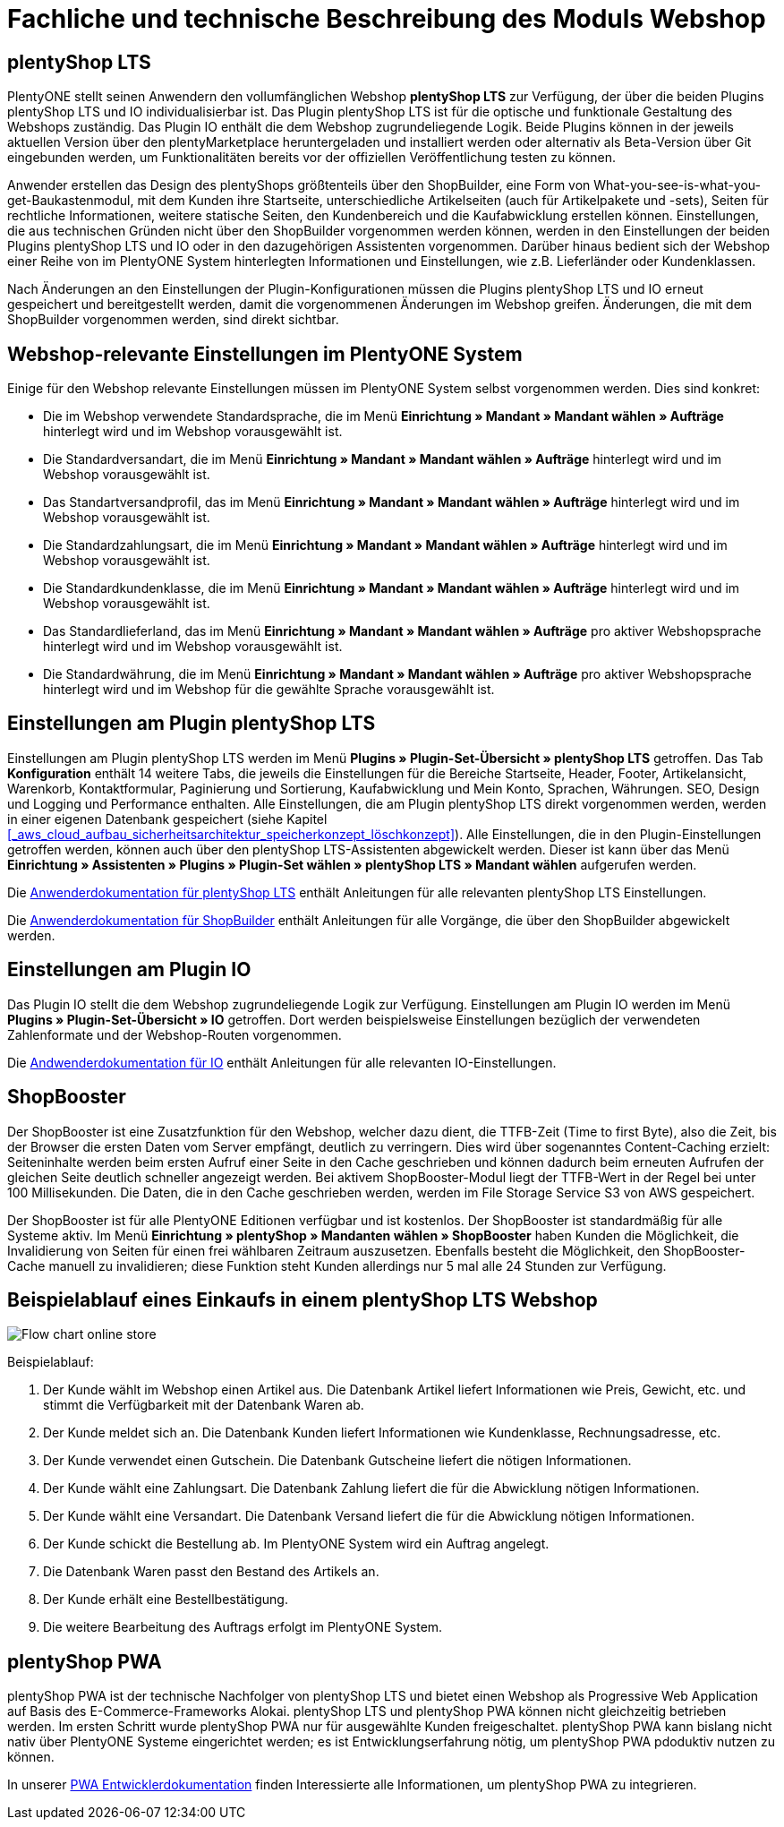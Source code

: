 = Fachliche und technische Beschreibung des Moduls Webshop
//überarbeitet am 05.06.2024
//in der nächsten Überarbeitung wird das PWA Kapitel ausgebaut werden müssen, da die Entwicklung schnell voranschreitet

== plentyShop LTS

PlentyONE stellt seinen Anwendern den vollumfänglichen Webshop *plentyShop LTS* zur Verfügung, der über die beiden Plugins plentyShop LTS und IO individualisierbar ist. Das Plugin plentyShop LTS ist für die optische und funktionale Gestaltung des Webshops zuständig. Das Plugin IO enthält die dem Webshop zugrundeliegende Logik. Beide Plugins können in der jeweils aktuellen Version über den plentyMarketplace heruntergeladen und installiert werden oder alternativ als Beta-Version über Git eingebunden werden, um Funktionalitäten bereits vor der offiziellen Veröffentlichung testen zu können.

Anwender erstellen das Design des plentyShops größtenteils über den ShopBuilder, eine Form von What-you-see-is-what-you-get-Baukastenmodul, mit dem Kunden ihre Startseite, unterschiedliche Artikelseiten (auch für Artikelpakete und -sets), Seiten für rechtliche Informationen, weitere statische Seiten, den Kundenbereich und die Kaufabwicklung erstellen können. Einstellungen, die aus technischen Gründen nicht über den ShopBuilder vorgenommen werden können, werden in den Einstellungen der beiden Plugins plentyShop LTS und IO oder in den dazugehörigen Assistenten vorgenommen. Darüber hinaus bedient sich der Webshop einer Reihe von im PlentyONE System hinterlegten Informationen und Einstellungen, wie z.B. Lieferländer oder Kundenklassen.

Nach Änderungen an den Einstellungen der Plugin-Konfigurationen müssen die Plugins plentyShop LTS und IO erneut gespeichert und bereitgestellt werden, damit die vorgenommenen Änderungen im Webshop greifen. Änderungen, die mit dem ShopBuilder vorgenommen werden, sind direkt sichtbar.

== Webshop-relevante Einstellungen im PlentyONE System

Einige für den Webshop relevante Einstellungen müssen im PlentyONE System selbst vorgenommen werden. Dies sind konkret: 

* Die im Webshop verwendete Standardsprache, die im Menü *Einrichtung » Mandant » Mandant wählen » Aufträge* hinterlegt wird und im Webshop vorausgewählt ist.
* Die Standardversandart, die im Menü *Einrichtung » Mandant » Mandant wählen » Aufträge* hinterlegt wird und im Webshop vorausgewählt ist.
* Das Standartversandprofil, das im Menü *Einrichtung » Mandant » Mandant wählen » Aufträge* hinterlegt wird und im Webshop vorausgewählt ist.
* Die Standardzahlungsart, die im Menü *Einrichtung » Mandant » Mandant wählen » Aufträge* hinterlegt wird und im Webshop vorausgewählt ist.
* Die Standardkundenklasse, die im Menü *Einrichtung » Mandant » Mandant wählen » Aufträge* hinterlegt wird und im Webshop vorausgewählt ist.
* Das Standardlieferland, das im Menü *Einrichtung » Mandant » Mandant wählen » Aufträge* pro aktiver Webshopsprache hinterlegt wird und im Webshop vorausgewählt ist.
* Die Standardwährung, die im Menü *Einrichtung » Mandant » Mandant wählen » Aufträge* pro aktiver Webshopsprache hinterlegt wird und im Webshop für die gewählte Sprache vorausgewählt ist.

== Einstellungen am Plugin plentyShop LTS

Einstellungen am Plugin plentyShop LTS werden im Menü *Plugins » Plugin-Set-Übersicht » plentyShop LTS* getroffen. Das Tab *Konfiguration* enthält 14 weitere Tabs, die jeweils die Einstellungen für die Bereiche Startseite, Header, Footer, Artikelansicht, Warenkorb, Kontaktformular, Paginierung und Sortierung, Kaufabwicklung und Mein Konto, Sprachen, Währungen. SEO, Design und Logging und Performance enthalten. 
Alle Einstellungen, die am Plugin plentyShop LTS direkt vorgenommen werden, werden in einer eigenen Datenbank gespeichert (siehe Kapitel <<#_aws_cloud_aufbau_sicherheitsarchitektur_speicherkonzept_löschkonzept>>). Alle Einstellungen, die in den Plugin-Einstellungen getroffen werden, können auch über den plentyShop LTS-Assistenten abgewickelt werden. Dieser ist kann über das Menü *Einrichtung » Assistenten » Plugins » Plugin-Set wählen » plentyShop LTS » Mandant wählen* aufgerufen werden.

Die link:https://knowledge.plentymarkets.com/de-de/manual/main/webshop/ceres-einrichten.html[Anwenderdokumentation für plentyShop LTS^] enthält Anleitungen für alle relevanten plentyShop LTS Einstellungen.

Die link:https://knowledge.plentymarkets.com/de-de/manual/main/webshop/shop-builder.html[Anwenderdokumentation für ShopBuilder^] enthält Anleitungen für alle Vorgänge, die über den ShopBuilder abgewickelt werden.

== Einstellungen am Plugin IO

Das Plugin IO stellt die dem Webshop zugrundeliegende Logik zur Verfügung. Einstellungen am Plugin IO werden im Menü *Plugins » Plugin-Set-Übersicht » IO* getroffen. Dort werden beispielsweise Einstellungen bezüglich der verwendeten Zahlenformate und der Webshop-Routen vorgenommen.

Die link:https://knowledge.plentymarkets.com/de-de/manual/main/webshop/io-einrichten.html[Andwenderdokumentation für IO^] enthält Anleitungen für alle relevanten IO-Einstellungen.

== ShopBooster 

Der ShopBooster ist eine Zusatzfunktion für den Webshop, welcher dazu dient, die TTFB-Zeit (Time to first Byte), also die Zeit, bis der Browser die ersten Daten vom Server empfängt, deutlich zu verringern. Dies wird über sogenanntes Content-Caching erzielt: Seiteninhalte werden beim ersten Aufruf einer Seite in den Cache geschrieben und können dadurch beim erneuten Aufrufen der gleichen Seite deutlich schneller angezeigt werden. Bei aktivem ShopBooster-Modul liegt der TTFB-Wert in der Regel bei unter 100 Millisekunden. Die Daten, die in den Cache geschrieben werden, werden im File Storage Service S3 von AWS gespeichert.

// Das Abrechnungsmodell des ShopBoosters bemisst sich nach Seitenaufrufen und Seitenänderungen. Pro 100 Seitenaufrufen und -änderungen werden 0,004€ berechnet; sollten dadurch Kosten von über 100€ entstehen, werden die Kosten auf 100€ pro Monat reduziert. Ein Seitenaufruf ist der Vorgang, bei dem Shop-Besucher oder ein Webcrawler eine URL des Webshops aufruft. Eine Seitenveränderung wird durch folgende Vorgänge ausgelöst:

// * Aktualisieren von Artikel- und Kategoriedaten
// * Aktualisieren von ShopBuilder-Seiten
//* Bereitstellen von Plugins
//* Speichern von Einstellungen des Webshops
//* Invalidieren des Caches bei Deaktivierung des ShopBoosters

Der ShopBooster ist für alle PlentyONE Editionen verfügbar und ist kostenlos. 
Der ShopBooster ist standardmäßig für alle Systeme aktiv.
Im Menü *Einrichtung » plentyShop » Mandanten wählen » ShopBooster* haben Kunden die Möglichkeit, die Invalidierung von Seiten für einen frei wählbaren Zeitraum auszusetzen. Ebenfalls besteht die Möglichkeit, den ShopBooster-Cache manuell zu invalidieren; diese Funktion steht Kunden allerdings nur 5 mal alle 24 Stunden zur Verfügung.

//Man aktiviert den Shopbooster im Menü *Einrichtung » Mandant » Mandant wählen » Webshop » ShopBooster* und kann ihn dort auch wieder aktivieren.


== Beispielablauf eines Einkaufs in einem plentyShop LTS Webshop 

image::assets/Flow-chart-online-store.png[]

[.instruction]
Beispielablauf:

. Der Kunde wählt im Webshop einen Artikel aus. Die Datenbank Artikel liefert Informationen wie Preis, Gewicht, etc. und stimmt die Verfügbarkeit mit der Datenbank Waren ab.
. Der Kunde meldet sich an. Die Datenbank Kunden liefert Informationen wie Kundenklasse, Rechnungsadresse, etc.
. Der Kunde verwendet einen Gutschein. Die Datenbank Gutscheine liefert die nötigen Informationen.
. Der Kunde wählt eine Zahlungsart. Die Datenbank Zahlung liefert die für die Abwicklung nötigen Informationen.
. Der Kunde wählt eine Versandart. Die Datenbank Versand liefert die für die Abwicklung nötigen Informationen.
. Der Kunde schickt die Bestellung ab. Im PlentyONE System wird ein Auftrag angelegt.
. Die Datenbank Waren passt den Bestand des Artikels an.
. Der Kunde erhält eine Bestellbestätigung.
. Die weitere Bearbeitung des Auftrags erfolgt im PlentyONE System.

== plentyShop PWA

plentyShop PWA ist der technische Nachfolger von plentyShop LTS und bietet einen Webshop als Progressive Web Application auf Basis des E-Commerce-Frameworks Alokai. plentyShop LTS und plentyShop PWA können nicht gleichzeitig betrieben werden. 
Im ersten Schritt wurde plentyShop PWA nur für ausgewählte Kunden freigeschaltet. 
plentyShop PWA kann bislang nicht nativ über PlentyONE Systeme eingerichtet werden; es ist Entwicklungserfahrung nötig, um plentyShop PWA pdoduktiv nutzen zu können.

In unserer link:https://pwa-docs.plentymarkets.com/guide/product/[PWA Entwicklerdokumentation^] finden Interessierte alle Informationen, um plentyShop PWA zu integrieren. 